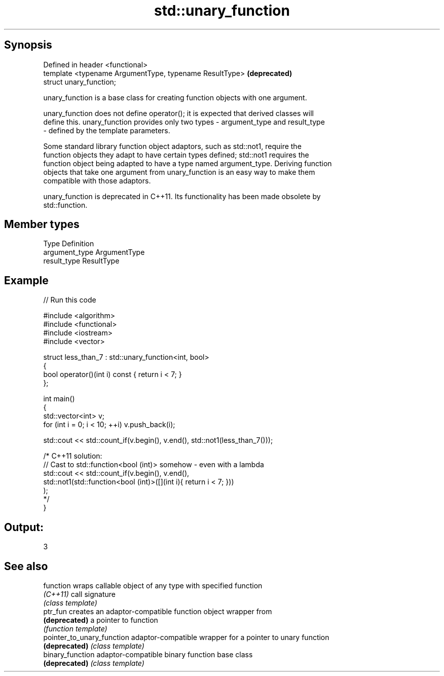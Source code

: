 .TH std::unary_function 3 "Apr 19 2014" "1.0.0" "C++ Standard Libary"
.SH Synopsis
   Defined in header <functional>
   template <typename ArgumentType, typename ResultType>  \fB(deprecated)\fP
   struct unary_function;

   unary_function is a base class for creating function objects with one argument.

   unary_function does not define operator(); it is expected that derived classes will
   define this. unary_function provides only two types - argument_type and result_type
   - defined by the template parameters.

   Some standard library function object adaptors, such as std::not1, require the
   function objects they adapt to have certain types defined; std::not1 requires the
   function object being adapted to have a type named argument_type. Deriving function
   objects that take one argument from unary_function is an easy way to make them
   compatible with those adaptors.

   unary_function is deprecated in C++11. Its functionality has been made obsolete by
   std::function.

.SH Member types

   Type          Definition
   argument_type ArgumentType
   result_type   ResultType

.SH Example

   
// Run this code

 #include <algorithm>
 #include <functional>
 #include <iostream>
 #include <vector>

 struct less_than_7 : std::unary_function<int, bool>
 {
     bool operator()(int i) const { return i < 7; }
 };

 int main()
 {
     std::vector<int> v;
     for (int i = 0; i < 10; ++i) v.push_back(i);

     std::cout << std::count_if(v.begin(), v.end(), std::not1(less_than_7()));

     /* C++11 solution:
         // Cast to std::function<bool (int)> somehow - even with a lambda
         std::cout << std::count_if(v.begin(), v.end(),
             std::not1(std::function<bool (int)>([](int i){ return i < 7; }))
         );
     */
 }

.SH Output:

 3

.SH See also

   function                  wraps callable object of any type with specified function
   \fI(C++11)\fP                   call signature
                             \fI(class template)\fP
   ptr_fun                   creates an adaptor-compatible function object wrapper from
   \fB(deprecated)\fP              a pointer to function
                             \fI(function template)\fP
   pointer_to_unary_function adaptor-compatible wrapper for a pointer to unary function
   \fB(deprecated)\fP              \fI(class template)\fP
   binary_function           adaptor-compatible binary function base class
   \fB(deprecated)\fP              \fI(class template)\fP
